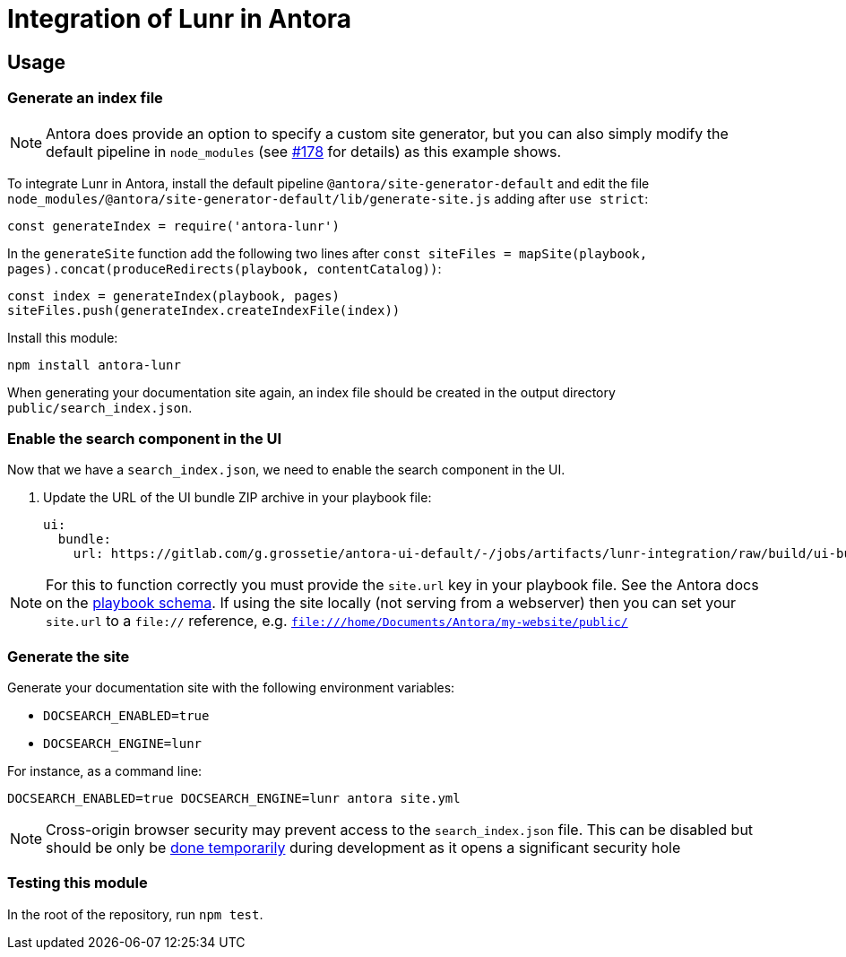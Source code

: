 = Integration of Lunr in Antora

== Usage

=== Generate an index file

[NOTE]
====
Antora does provide an option to specify a custom site generator, but you can also simply modify the default pipeline in `node_modules` (see https://gitlab.com/antora/antora/issues/178[#178] for details) as this example shows.
====

To integrate Lunr in Antora, install the default pipeline `@antora/site-generator-default` and edit the file `node_modules/@antora/site-generator-default/lib/generate-site.js` adding after `use strict`:

```js
const generateIndex = require('antora-lunr')
```

In the `generateSite` function add the following two lines after `const siteFiles = mapSite(playbook, pages).concat(produceRedirects(playbook, contentCatalog))`:

```js
const index = generateIndex(playbook, pages)
siteFiles.push(generateIndex.createIndexFile(index))
```

Install this module:

`npm install antora-lunr`

When generating your documentation site again, an index file should be created in the output directory `public/search_index.json`.

=== Enable the search component in the UI

Now that we have a `search_index.json`, we need to enable the search component in the UI.

. Update the URL of the UI bundle ZIP archive in your playbook file:
+
```yml
ui:
  bundle:
    url: https://gitlab.com/g.grossetie/antora-ui-default/-/jobs/artifacts/lunr-integration/raw/build/ui-bundle.zip?job=bundle-dev
```

NOTE: For this to function correctly you must provide the `site.url` key in your playbook file. See the Antora docs on the https://docs.antora.org/antora/1.1/playbook/playbook-schema/[playbook schema]. If using the site locally (not serving from a webserver) then you can set your `site.url` to a `file://` reference, e.g. `file:///home/Documents/Antora/my-website/public/`

=== Generate the site

Generate your documentation site with the following environment variables:

[none]
* `DOCSEARCH_ENABLED=true`
* `DOCSEARCH_ENGINE=lunr`

For instance, as a command line:

```
DOCSEARCH_ENABLED=true DOCSEARCH_ENGINE=lunr antora site.yml
```

[NOTE]
--
Cross-origin browser security may prevent access to the `search_index.json` file. This can be disabled but should be only be http://testingfreak.com/how-to-fix-cross-origin-request-security-cors-error-in-firefox-chrome-and-ie/[done temporarily] during development as it opens a significant security hole
--

=== Testing this module

In the root of the repository, run `npm test`.